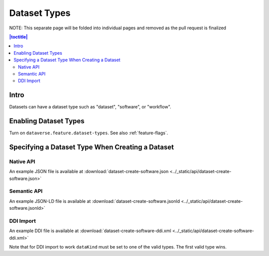 Dataset Types
+++++++++++++

NOTE: This separate page will be folded into individual pages and removed as the pull request is finalized

.. contents:: |toctitle|
	:local:

Intro
=====

Datasets can have a dataset type such as "dataset", "software", or "workflow".

Enabling Dataset Types
======================

Turn on ``dataverse.feature.dataset-types``. See also :ref:`feature-flags`.

Specifying a Dataset Type When Creating a Dataset
=================================================

Native API
----------

An example JSON file is available at :download:`dataset-create-software.json <../_static/api/dataset-create-software.json>`

Semantic API
---------------------------------

An example JSON-LD file is available at :download:`dataset-create-software.jsonld <../_static/api/dataset-create-software.jsonld>`

DDI Import
----------

An example DDI file is available at :download:`dataset-create-software-ddi.xml <../_static/api/dataset-create-software-ddi.xml>`

Note that for DDI import to work ``dataKind`` must be set to one of the valid types. The first valid type wins.
